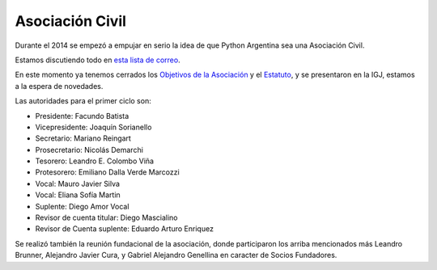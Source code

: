 
Asociación Civil
----------------

Durante el 2014 se empezó a empujar en serio la idea de que Python Argentina sea una Asociación Civil.

Estamos discutiendo todo en `esta lista de correo`_.

En este momento ya tenemos cerrados los `Objetivos de la Asociación`_ y el Estatuto_, y se presentaron en la IGJ, estamos a la espera de novedades.

Las autoridades para el primer ciclo son:

- Presidente: Facundo Batista 
- Vicepresidente: Joaquín Sorianello 
- Secretario: Mariano Reingart 
- Prosecretario: Nicolás Demarchi 
- Tesorero: Leandro E. Colombo Viña 
- Protesorero: Emiliano Dalla Verde Marcozzi 
- Vocal: Mauro Javier Silva 
- Vocal: Eliana Sofía Martin 
- Suplente: Diego Amor Vocal 
- Revisor de cuenta titular: Diego Mascialino 
- Revisor de Cuenta suplente: Eduardo Arturo Enriquez 


Se realizó también la reunión fundacional de la asociación, donde participaron los arriba mencionados más Leandro Brunner, Alejandro Javier Cura, y Gabriel Alejandro Genellina en caracter de Socios Fundadores.



.. ############################################################################

.. _esta lista de correo: http://listas.python.org.ar/mailman/listinfo/meta

.. _Objetivos de la Asociación: https://docs.google.com/document/d/1V67iEOuqCWzYw6ndf3PQFIChZeqgKMiM13WFT5D6G2k/edit

.. _Estatuto: https://docs.google.com/document/d/1iobvM5W8IL7dU4U7HWf1Jj3reywvxnryF9STMByU-j8/edit

.. _autoridades: /AsociacionCivil/Autoridades

.. _candidatos: /AsociacionCivil/Autoridades/Candidatos

